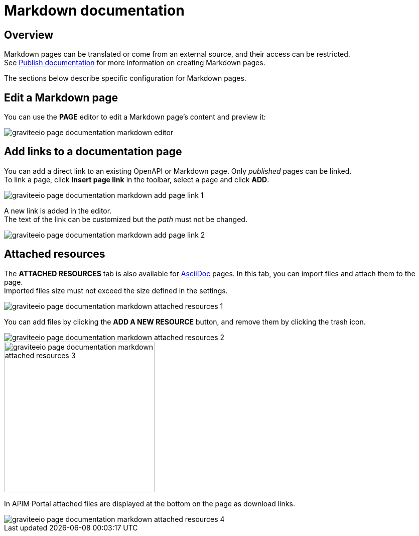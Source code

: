 = Markdown documentation
:page-sidebar: apim_3_x_sidebar
:page-permalink: apim/3.x/apim_publisherguide_publish_documentation_markdown.html
:page-folder: apim/user-guide/publisher
:page-layout: apim3x

== Overview

Markdown pages can be translated or come from an external source, and their access can be restricted. +
See link:/apim/3.x/apim_publisherguide_publish_documentation.html#manage_pages[Publish documentation] for more information on creating Markdown pages.

The sections below describe specific configuration for Markdown pages.

== Edit a Markdown page

You can use the *PAGE* editor to edit a Markdown page's content and preview it:

image::apim/3.x/api-publisher-guide/documentation/graviteeio-page-documentation-markdown-editor.png[]

== Add links to a documentation page
You can add a direct link to an existing OpenAPI or Markdown page. Only _published_ pages can be linked. +
To link a page, click *Insert page link* in the toolbar, select a page and click *ADD*.

image::apim/3.x/api-publisher-guide/documentation/graviteeio-page-documentation-markdown-add-page-link-1.png[]

A new link is added in the editor. +
The text of the link can be customized but the _path_ must not be changed.

image::apim/3.x/api-publisher-guide/documentation/graviteeio-page-documentation-markdown-add-page-link-2.png[]

== Attached resources
The *ATTACHED RESOURCES* tab is also available for link:/apim/3.x/apim_publisherguide_publish_documentation_asciidoc.html[AsciiDoc] pages. In this tab, you can import files and attach them to the page. +
Imported files size must not exceed the size defined in the settings.

image::apim/3.x/api-publisher-guide/documentation/graviteeio-page-documentation-markdown-attached-resources-1.png[]

You can add files by clicking the *ADD A NEW RESOURCE* button, and remove them by clicking the trash icon.

image::apim/3.x/api-publisher-guide/documentation/graviteeio-page-documentation-markdown-attached-resources-2.png[]
image::apim/3.x/api-publisher-guide/documentation/graviteeio-page-documentation-markdown-attached-resources-3.png[,300]

In APIM Portal attached files are displayed at the bottom on the page as download links.

image::apim/3.x/api-publisher-guide/documentation/graviteeio-page-documentation-markdown-attached-resources-4.png[]

